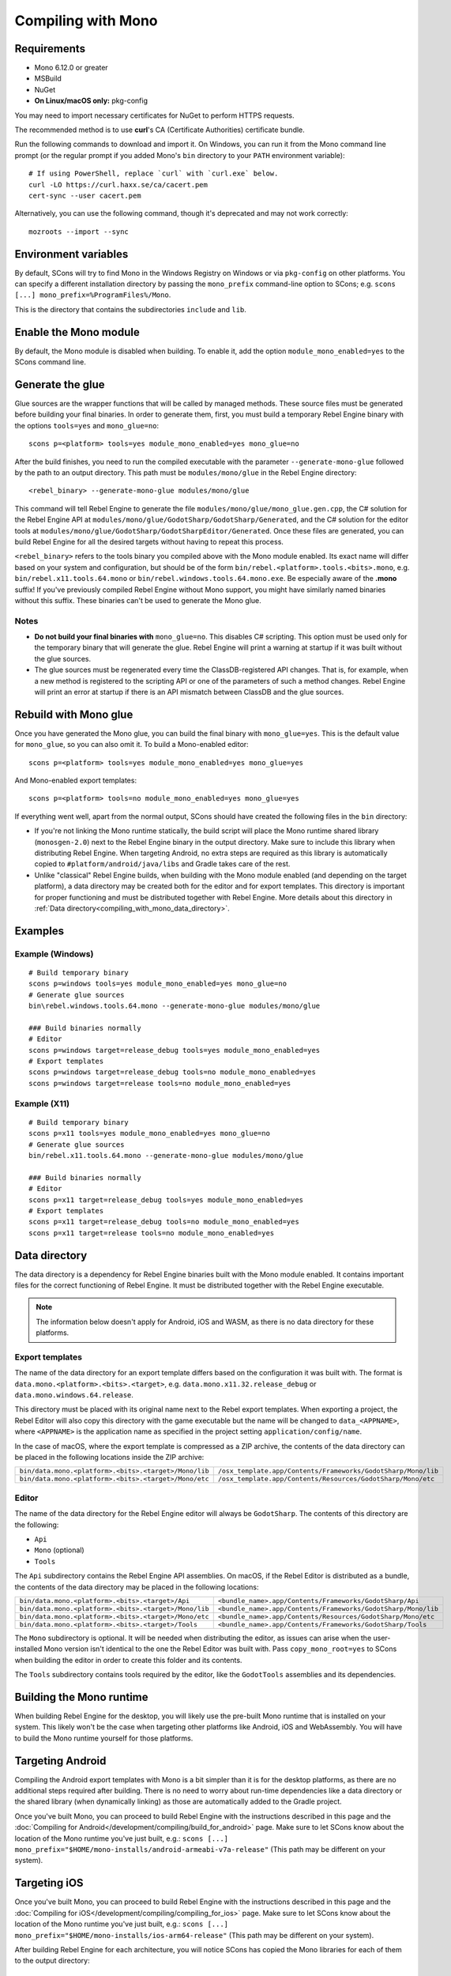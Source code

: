 Compiling with Mono
===================

.. highlight:: shell

Requirements
------------

- Mono 6.12.0 or greater
- MSBuild
- NuGet
- **On Linux/macOS only:** pkg-config

You may need to import necessary certificates for NuGet to perform HTTPS
requests.

The recommended method is to use **curl**'s CA (Certificate Authorities) certificate bundle.

Run the following commands to download and import it. On Windows, you can run it
from the Mono command line prompt (or the regular prompt if you added Mono's
``bin`` directory to your ``PATH`` environment variable)::

    # If using PowerShell, replace `curl` with `curl.exe` below.
    curl -LO https://curl.haxx.se/ca/cacert.pem
    cert-sync --user cacert.pem

Alternatively, you can use the following command, though it's deprecated and may not work correctly::

    mozroots --import --sync

Environment variables
---------------------

By default, SCons will try to find Mono in the Windows Registry on Windows or
via ``pkg-config`` on other platforms. You can specify a different installation
directory by passing the ``mono_prefix`` command-line option to SCons; e.g.
``scons [...] mono_prefix=%ProgramFiles%/Mono``.

This is the directory that contains the subdirectories ``include`` and ``lib``.

Enable the Mono module
----------------------

By default, the Mono module is disabled when building. To enable it, add the
option ``module_mono_enabled=yes`` to the SCons command line.

Generate the glue
-----------------

Glue sources are the wrapper functions that will be called by managed methods.
These source files must be generated before building your final binaries. In
order to generate them, first, you must build a temporary Rebel Engine binary with the
options ``tools=yes`` and ``mono_glue=no``::

    scons p=<platform> tools=yes module_mono_enabled=yes mono_glue=no

After the build finishes, you need to run the compiled executable with the
parameter ``--generate-mono-glue`` followed by the path to an output directory.
This path must be ``modules/mono/glue`` in the Rebel Engine directory::

    <rebel_binary> --generate-mono-glue modules/mono/glue

This command will tell Rebel Engine to generate the file ``modules/mono/glue/mono_glue.gen.cpp``,
the C# solution for the Rebel Engine API at ``modules/mono/glue/GodotSharp/GodotSharp/Generated``,
and the C# solution for the editor tools at ``modules/mono/glue/GodotSharp/GodotSharpEditor/Generated``.
Once these files are generated, you can build Rebel Engine for all the desired targets
without having to repeat this process.

``<rebel_binary>`` refers to the tools binary you compiled above with the Mono
module enabled. Its exact name will differ based on your system and
configuration, but should be of the form
``bin/rebel.<platform>.tools.<bits>.mono``, e.g. ``bin/rebel.x11.tools.64.mono``
or ``bin/rebel.windows.tools.64.mono.exe``. Be especially aware of the **.mono**
suffix! If you've previously compiled Rebel Engine without Mono support, you might have
similarly named binaries without this suffix. These binaries can't be used to
generate the Mono glue.

Notes
^^^^^

- **Do not build your final binaries with** ``mono_glue=no``.
  This disables C# scripting. This option must be used only for the temporary
  binary that will generate the glue. Rebel Engine will print a warning at startup if
  it was built without the glue sources.
- The glue sources must be regenerated every time the ClassDB-registered API
  changes. That is, for example, when a new method is registered to the
  scripting API or one of the parameters of such a method changes.
  Rebel Engine will print an error at startup if there is an API mismatch
  between ClassDB and the glue sources.


Rebuild with Mono glue
----------------------

Once you have generated the Mono glue, you can build the final binary with
``mono_glue=yes``. This is the default value for ``mono_glue``, so you can also
omit it. To build a Mono-enabled editor::

    scons p=<platform> tools=yes module_mono_enabled=yes mono_glue=yes

And Mono-enabled export templates::

    scons p=<platform> tools=no module_mono_enabled=yes mono_glue=yes

If everything went well, apart from the normal output, SCons should have created
the following files in the ``bin`` directory:

- If you're not linking the Mono runtime statically, the build script will place
  the Mono runtime shared library (``monosgen-2.0``) next to the Rebel Engine
  binary in the output directory. Make sure to include this library when
  distributing Rebel Engine. When targeting Android, no extra steps are required as
  this library is automatically copied to ``#platform/android/java/libs`` and
  Gradle takes care of the rest.
- Unlike "classical" Rebel Engine builds, when building with the Mono module enabled
  (and depending on the target platform), a data directory may be created both
  for the editor and for export templates. This directory is important for
  proper functioning and must be distributed together with Rebel Engine.
  More details about this directory in
  :ref:`Data directory<compiling_with_mono_data_directory>`.

Examples
--------

Example (Windows)
^^^^^^^^^^^^^^^^^

::

    # Build temporary binary
    scons p=windows tools=yes module_mono_enabled=yes mono_glue=no
    # Generate glue sources
    bin\rebel.windows.tools.64.mono --generate-mono-glue modules/mono/glue

    ### Build binaries normally
    # Editor
    scons p=windows target=release_debug tools=yes module_mono_enabled=yes
    # Export templates
    scons p=windows target=release_debug tools=no module_mono_enabled=yes
    scons p=windows target=release tools=no module_mono_enabled=yes

Example (X11)
^^^^^^^^^^^^^

::

    # Build temporary binary
    scons p=x11 tools=yes module_mono_enabled=yes mono_glue=no
    # Generate glue sources
    bin/rebel.x11.tools.64.mono --generate-mono-glue modules/mono/glue

    ### Build binaries normally
    # Editor
    scons p=x11 target=release_debug tools=yes module_mono_enabled=yes
    # Export templates
    scons p=x11 target=release_debug tools=no module_mono_enabled=yes
    scons p=x11 target=release tools=no module_mono_enabled=yes

.. _compiling_with_mono_data_directory:

Data directory
--------------

The data directory is a dependency for Rebel Engine binaries built with the Mono module
enabled. It contains important files for the correct functioning of Rebel Engine. It
must be distributed together with the Rebel Engine executable.

.. note:: The information below doesn't apply for Android, iOS and WASM,
          as there is no data directory for these platforms.

Export templates
^^^^^^^^^^^^^^^^

The name of the data directory for an export template differs based on the
configuration it was built with. The format is
``data.mono.<platform>.<bits>.<target>``, e.g. ``data.mono.x11.32.release_debug`` or
``data.mono.windows.64.release``.

This directory must be placed with its original name next to the Rebel export
templates. When exporting a project, the Rebel Editor will also copy this directory with
the game executable but the name will be changed to ``data_<APPNAME>``, where
``<APPNAME>`` is the application name as specified in the project setting
``application/config/name``.

In the case of macOS, where the export template is compressed as a ZIP archive,
the contents of the data directory can be placed in the following locations
inside the ZIP archive:

+-------------------------------------------------------+---------------------------------------------------------------+
| ``bin/data.mono.<platform>.<bits>.<target>/Mono/lib`` | ``/osx_template.app/Contents/Frameworks/GodotSharp/Mono/lib`` |
+-------------------------------------------------------+---------------------------------------------------------------+
| ``bin/data.mono.<platform>.<bits>.<target>/Mono/etc`` | ``/osx_template.app/Contents/Resources/GodotSharp/Mono/etc``  |
+-------------------------------------------------------+---------------------------------------------------------------+

Editor
^^^^^^

The name of the data directory for the Rebel Engine editor will always be
``GodotSharp``. The contents of this directory are the following:

- ``Api``
- ``Mono`` (optional)
- ``Tools``

The ``Api`` subdirectory contains the Rebel Engine API assemblies. On macOS, if the
Rebel Editor is distributed as a bundle, the contents of the data directory may
be placed in the following locations:

+-------------------------------------------------------+---------------------------------------------------------------+
| ``bin/data.mono.<platform>.<bits>.<target>/Api``      | ``<bundle_name>.app/Contents/Frameworks/GodotSharp/Api``      |
+-------------------------------------------------------+---------------------------------------------------------------+
| ``bin/data.mono.<platform>.<bits>.<target>/Mono/lib`` | ``<bundle_name>.app/Contents/Frameworks/GodotSharp/Mono/lib`` |
+-------------------------------------------------------+---------------------------------------------------------------+
| ``bin/data.mono.<platform>.<bits>.<target>/Mono/etc`` | ``<bundle_name>.app/Contents/Resources/GodotSharp/Mono/etc``  |
+-------------------------------------------------------+---------------------------------------------------------------+
| ``bin/data.mono.<platform>.<bits>.<target>/Tools``    | ``<bundle_name>.app/Contents/Frameworks/GodotSharp/Tools``    |
+-------------------------------------------------------+---------------------------------------------------------------+

The ``Mono`` subdirectory is optional. It will be needed when distributing the
editor, as issues can arise when the user-installed Mono version isn't identical
to the one the Rebel Editor was built with. Pass ``copy_mono_root=yes`` to SCons
when building the editor in order to create this folder and its contents.

The ``Tools`` subdirectory contains tools required by the editor, like the
``GodotTools`` assemblies and its dependencies.

Building the Mono runtime
-------------------------

When building Rebel Engine for the desktop, you will likely use the pre-built Mono runtime
that is installed on your system. This likely won't be the case when targeting other
platforms like Android, iOS and WebAssembly. You will have to build the Mono runtime
yourself for those platforms.

Targeting Android
-----------------

Compiling the Android export templates with Mono is a bit simpler than it is for
the desktop platforms, as there are no additional steps required after building.
There is no need to worry about run-time dependencies like a data directory or
the shared library (when dynamically linking) as those are automatically added
to the Gradle project.

Once you've built Mono, you can proceed to build Rebel Engine with the instructions
described in this page and the
:doc:`Compiling for Android</development/compiling/build_for_android>` page.
Make sure to let SCons know about the location of the Mono runtime you've just built, e.g.:
``scons [...] mono_prefix="$HOME/mono-installs/android-armeabi-v7a-release"``
(This path may be different on your system).

Targeting iOS
-------------

Once you've built Mono, you can proceed to build Rebel Engine with the instructions
described in this page and the
:doc:`Compiling for iOS</development/compiling/compiling_for_ios>` page.
Make sure to let SCons know about the location of the Mono runtime you've just built, e.g.:
``scons [...] mono_prefix="$HOME/mono-installs/ios-arm64-release"``
(This path may be different on your system).

After building Rebel Engine for each architecture, you will notice SCons has
copied the Mono libraries for each of them to the output directory:

::

    #bin/libmono-native.iphone.<arch>.a
    #bin/libmonosgen-2.0.iphone.<arch>.a
    #bin/libmonoprofiler-log.iphone.<arch>.a

    #bin/libmono-ilgen.iphone.<arch>.a
    #bin/libmono-ee-interp.iphone.<arch>.a
    #bin/libmono-icall-table.iphone.<arch>.a

The last three are only for iOS devices and are not available for the iOS simulator.

These libraries must be put in universal (multi-architecture) "fat"
files to be distributed with the export templates.

The following bash script will create the "fat" libraries in the directory ``#bin/ios/iphone-mono-libs``:

::

    mkdir -p bin/ios
    mkdir -p bin/ios/iphone-mono-libs

    lipo -create bin/libmonosgen-2.0.iphone.arm64.a bin/libmonosgen-2.0.iphone.x86_64.a -output bin/ios/iphone-mono-libs/libmonosgen-2.0.iphone.fat.a
    lipo -create bin/libmono-native.iphone.arm64.a bin/libmono-native.iphone.x86_64.a -output bin/ios/iphone-mono-libs/libmono-native.iphone.fat.a
    lipo -create bin/libmono-profiler-log.iphone.arm64.a bin/libmono-profiler-log.iphone.x86_64.a -output bin/ios/iphone-mono-libs/libmono-profiler-log.iphone.fat.a

    # The Mono libraries for the interpreter are not available for simulator builds
    lipo -create bin/libmono-ee-interp.iphone.arm64.a -output bin/ios/iphone-mono-libs/libmono-ee-interp.iphone.fat.a
    lipo -create bin/libmono-icall-table.iphone.arm64.a -output bin/ios/iphone-mono-libs/libmono-icall-table.iphone.fat.a
    lipo -create bin/libmono-ilgen.iphone.arm64.a -output bin/ios/iphone-mono-libs/libmono-ilgen.iphone.fat.a

The ``iphone-mono-libs`` folder must be distributed with the export templates.
The Rebel Editor will look for the libraries in ``<templates>/iphone-mono-libs/lib<name>.iphone.fat.a``.

Targeting WebAssembly
---------------------

Building for WebAssembly currently involves the same process regardless of whether the Mono module is enabled.

Once you've built Mono, you can proceed to build Rebel Engine with the instructions
described in this page and the
:doc:`Compiling for the Web</development/compiling/compiling_for_web>` page.
Make sure to let SCons know about the location of the Mono runtime you've just built, e.g.:
``scons [...] mono_prefix="$HOME/mono-installs/wasm-runtime-release"``
(This path may be different on your system).

Base Class Library
------------------

The export templates must also include the BCL (Base Class Library) for each target platform.
Rebel Engine looks for the BCL folder at ``<templates>/bcl/<target_platform>``,
where ``<target_platform>`` is the same name passed to the SCons ``platform`` option,
e.g.: ``<templates>/bcl/windows``, ``<templates>/bcl/javascript``.

Alternatively, Rebel Engine will look for them in the following locations:

+-------------------+---------------------------------+
|      Android      |  ``<templates>/bcl/monodroid``  |
+-------------------+---------------------------------+
|        iOS        |  ``<templates>/bcl/monotouch``  |
+-------------------+---------------------------------+
|    WebAssembly    |    ``<templates>/bcl/wasm``     |
+-------------------+---------------------------------+
|  Linux and macOS  |   ``<templates>/bcl/net_4_x``   |
+-------------------+---------------------------------+
|      Windows      | ``<templates>/bcl/net_4_x_win`` |
+-------------------+---------------------------------+

As of now, we're assuming the same BCL profile can be used for both Linux and macOS,
but this may change in the future as they're not guaranteed to be the same
(as is the case with the Windows BCL).

If the target platform is the same as the platform of the Rebel Editor,
then the editor will use the BCL it's running on (``<data_folder>/Mono/lib/mono/4.5``)
if it cannot find the BCL in the export templates.

AOT cross-compilers
-------------------

To perform ahead-of-time (AOT) compilation for other platforms, Rebel Engine needs to have
access to the Mono cross-compilers for that platform and architecture.

Rebel Engine will look for the cross-compiler executable in the AOT compilers folder.
The location of this folder is ``<data_folder>/Tools/aot-compilers/``.

After building them, copy the executable to the Rebel Engine AOT compilers directory. The
executable name is ``<triple>-mono-sgen``, e.g.: ``aarch64-apple-darwin-mono-sgen``.

Command-line options
--------------------

The following is the list of command-line options available when building with
the Mono module:

- **module_mono_enabled**\ =yes | **no**

  - Build Rebel Engine with the Mono module enabled.

- **mono_glue**\ =\ **yes** | no

  - Whether to include the glue source files in the build
    and define ``MONO_GLUE_DISABLED`` as a preprocessor macro.

- **mono_prefix**\ =path

  - Path to the Mono installation directory for the target platform and architecture.

- **mono_static**\ =yes | no

  - Whether to link the Mono runtime statically.
  - The default is **yes** for iOS and WASM, and **no** for other platforms.

- **copy_mono_root**\ =yes | **no**

  - Whether to copy the Mono framework assemblies
    and configuration files required by the Rebel Editor.
